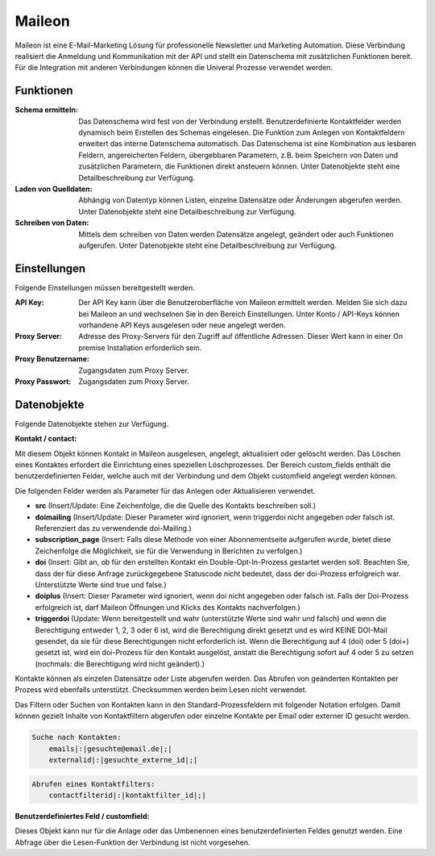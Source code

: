 ﻿Maileon
=======

Maileon ist eine E-Mail-Marketing Lösung für professionelle Newsletter und Marketing Automation.
Diese Verbindung realisiert die Anmeldung und Kommunikation mit der API und stellt ein Datenschema 
mit zusätzlichen Funktionen bereit.
Für die Integration mit anderen Verbindungen können die Univeral Prozesse verwendet werden.

Funktionen
----------

:Schema ermitteln:

    Das Datenschema wird fest von der Verbindung erstellt.
    Benutzerdefinierte Kontaktfelder werden dynamisch beim Erstellen des Schemas eingelesen.
    Die Funktion zum Anlegen von Kontaktfeldern erweitert das interne Datenschema automatisch.
    Das Datenschema ist eine Kombination aus lesbaren Feldern, angereicherten Feldern, 
    übergebbaren Parametern, z.B. beim Speichern von Daten und zusätzlichen Parametern, 
    die Funktionen direkt ansteuern können.
    Unter Datenobjekte steht eine Detailbeschreibung zur Verfügung.

:Laden von Quelldaten:

    Abhängig von Datentyp können Listen, einzelne Datensätze oder Änderungen abgerufen werden.
    Unter Datenobjekte steht eine Detailbeschreibung zur Verfügung.

:Schreiben von Daten:

    Mittels dem schreiben von Daten werden Datensätze angelegt, geändert oder auch Funktionen
    aufgerufen.
    Unter Datenobjekte steht eine Detailbeschreibung zur Verfügung.


Einstellungen
-------------

Folgende Einstellungen müssen bereitgestellt werden.

:API Key:

    Der API Key kann über die Benutzeroberfläche von Maileon ermittelt werden.
    Melden Sie sich dazu bei Maileon an und wechselnen Sie in den Bereich Einstellungen.
    Unter Konto / API-Keys können vorhandene API Keys ausgelesen oder neue angelegt werden.    

:Proxy Server:

    Adresse des Proxy-Servers für den Zugriff auf öffentliche Adressen.
    Dieser Wert kann in einer On premise Installation erforderlich sein.

:Proxy Benutzername:

    Zugangsdaten zum Proxy Server.

:Proxy Passwort:

    Zugangsdaten zum Proxy Server.

Datenobjekte
------------

Folgende Datenobjekte stehen zur Verfügung.

:Kontakt / contact:

Mit diesem Objekt können Kontakt in Maileon ausgelesen, angelegt, aktualisiert oder gelöscht werden.
Das Löschen eines Kontaktes erfordert die Einrichtung eines speziellen Löschprozesses.
Der Bereich custom_fields enthält die benutzerdefinierten Felder, welche auch mit der Verbindung und dem Objekt 
customfield angelegt werden können.

Die folgenden Felder werden als Parameter für das Anlegen oder Aktualisieren verwendet.

- **src** (Insert/Update: Eine Zeichenfolge, die die Quelle des Kontakts beschreiben soll.)
- **doimailing** (Insert/Update: Dieser Parameter wird ignoriert, wenn triggerdoi nicht angegeben oder falsch ist. Referenziert das zu verwendende doi-Mailing.)
- **subscription_page** (Insert: Falls diese Methode von einer Abonnementseite aufgerufen wurde, bietet diese Zeichenfolge die Möglichkeit, sie für die Verwendung in Berichten zu verfolgen.)
- **doi** (Insert: Gibt an, ob für den erstellten Kontakt ein Double-Opt-In-Prozess gestartet werden soll. Beachten Sie, dass der für diese Anfrage zurückgegebene Statuscode nicht bedeutet, dass der doi-Prozess erfolgreich war. Unterstützte Werte sind true und false.)
- **doiplus** (Insert: Dieser Parameter wird ignoriert, wenn doi nicht angegeben oder falsch ist. Falls der Doi-Prozess erfolgreich ist, darf Maileon Öffnungen und Klicks des Kontakts nachverfolgen.)
- **triggerdoi** (Update: Wenn bereitgestellt und wahr (unterstützte Werte sind wahr und falsch) und wenn die Berechtigung entweder 1, 2, 3 oder 6 ist, wird die Berechtigung direkt gesetzt und es wird KEINE DOI-Mail gesendet, da sie für diese Berechtigungen nicht erforderlich ist. Wenn die Berechtigung auf 4 (doi) oder 5 (doi+) gesetzt ist, wird ein doi-Prozess für den Kontakt ausgelöst, anstatt die Berechtigung sofort auf 4 oder 5 zu setzen (nochmals: die Berechtigung wird nicht geändert).)

Kontakte können als einzelen Datensätze oder Liste abgerufen werden.
Das Abrufen von geänderten Kontakten per Prozess wird ebenfalls unterstützt.
Checksummen werden beim Lesen nicht verwendet.

Das Filtern oder Suchen von Kontakten kann in den Standard-Prozessfeldern mit folgender Notation erfolgen.
Damit können gezielt Inhalte von Kontaktfiltern abgerufen oder einzelne Kontakte per Email oder externer ID gesucht werden.

.. code-block:: none
    
    Suche nach Kontakten:
        emails|:|gesuchte@email.de|;|
        externalid|:|gesuchte_externe_id|;|

.. code-block:: none

    Abrufen eines Kontaktfilters:
        contactfilterid|:|kontaktfilter_id|;|


:Benutzerdefiniertes Feld / customfield:

Dieses Objekt kann nur für die Anlage oder das Umbenennen eines benutzerdefinierten Feldes genutzt werden.
Eine Abfrage über die Lesen-Funktion der Verbindung ist nicht vorgesehen.